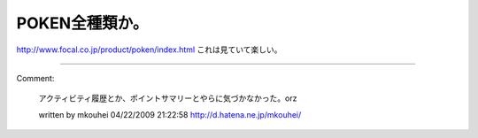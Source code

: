 ﻿POKEN全種類か。
####################


http://www.focal.co.jp/product/poken/index.html
これは見ていて楽しい。



.. author:: mkouhei
.. categories:: gadget, 
.. tags::


----

Comment:

	アクティビティ履歴とか、ポイントサマリーとやらに気づかなかった。orz

	written by  mkouhei
	04/22/2009 21:22:58
	http://d.hatena.ne.jp/mkouhei/

